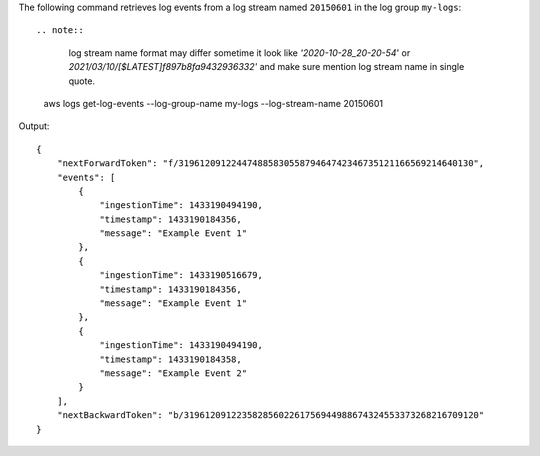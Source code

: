 The following command retrieves log events from a log stream named ``20150601`` in the log group ``my-logs``::

.. note::
   log stream name format may differ sometime it look like `'2020-10-28_20-20-54`' or `2021/03/10/[$LATEST]f897b8fa9432936332'` and make sure mention log stream name in single quote.

  aws logs get-log-events --log-group-name my-logs --log-stream-name 20150601

Output::

  {
      "nextForwardToken": "f/31961209122447488583055879464742346735121166569214640130",
      "events": [
          {
              "ingestionTime": 1433190494190,
              "timestamp": 1433190184356,
              "message": "Example Event 1"
          },
          {
              "ingestionTime": 1433190516679,
              "timestamp": 1433190184356,
              "message": "Example Event 1"
          },
          {
              "ingestionTime": 1433190494190,
              "timestamp": 1433190184358,
              "message": "Example Event 2"
          }
      ],
      "nextBackwardToken": "b/31961209122358285602261756944988674324553373268216709120"
  }
